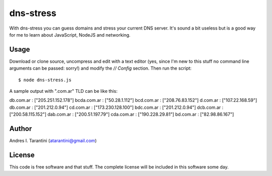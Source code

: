 ============
 dns-stress
============

With dns-stress you can guess domains and stress your current DNS server. It's sound a bit useless but is a good way for me to learn about JavaScript, NodeJS and networking.

Usage
^^^^^

Download or clone source, uncompress and edit with a text editor (yes, since I'm new to this stuff no command line arguments can be passed: sorry!) and modify the `// Config` section. Then run the script::

	$ node dns-stress.js

A sample output with ".com.ar" TLD can be like this::

db.com.ar : ["205.251.152.178"]
bcda.com.ar : ["50.28.1.112"]
bcd.com.ar : ["208.76.83.152"]
d.com.ar : ["107.22.168.59"]
db.com.ar : ["201.212.0.94"]
cd.com.ar : ["173.230.128.100"]
bdc.com.ar : ["201.212.0.94"]
dcb.com.ar : ["200.58.115.152"]
dab.com.ar : ["200.51.197.79"]
cda.com.ar : ["190.228.29.81"]
bd.com.ar : ["82.98.86.167"]

Author
^^^^^^

Andres I. Tarantini (atarantini@gmail.com)

License
^^^^^^^

This code is free software and that stuff. The complete license will be included in this software some day.
